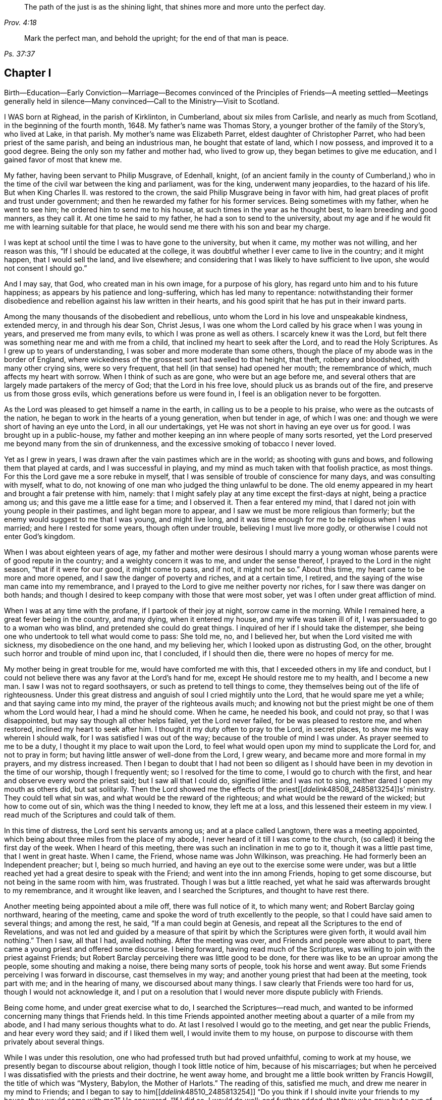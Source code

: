 [quote.epigraph, , Prov. 4:18]
____
The path of the just is as the shining light,
that shines more and more unto the perfect day.
____

[quote.epigraph, ,Ps. 37:37]
____
Mark the perfect man, and behold the upright; for the end of that man is peace.
____

== Chapter I

Birth--Education--Early Conviction--Marriage--Becomes convinced of the
Principles of Friends--A meeting settled--Meetings generally held in silence--Many
convinced--Call to the Ministry--Visit to Scotland.

I WAS born at Righead, in the parish of Kirklinton, in Cumberland,
about six miles from Carlisle, and nearly as much from Scotland,
in the beginning of the fourth month, 1648.
My father`'s name was Thomas Story, a younger brother of the family of the Story`'s,
who lived at Lake, in that parish.
My mother`'s name was Elizabeth Parret, eldest daughter of Christopher Parret,
who had been priest of the same parish, and being an industrious man,
he bought that estate of land, which I now possess, and improved it to a good degree.
Being the only son my father and mother had, who lived to grow up,
they began betimes to give me education, and I gained favor of most that knew me.

My father, having been servant to Philip Musgrave, of Edenhall, knight,
(of an ancient family in the county of Cumberland,) who
in the time of the civil war between the king and parliament,
was for the king, underwent many jeopardies, to the hazard of his life.
But when King Charles II. was restored to the crown,
the said Philip Musgrave being in favor with him,
had great places of profit and trust under government;
and then he rewarded my father for his former services.
Being sometimes with my father, when he went to see him;
he ordered him to send me to his house, at such times in the year as he thought best,
to learn breeding and good manners, as they call it.
At one time he said to my father, he had a son to send to the university,
about my age and if he would fit me with learning suitable for that place,
he would send me there with his son and bear my charge.

I was kept at school until the time I was to have gone to the university,
but when it came, my mother was not willing, and her reason was this,
"`If I should be educated at the college,
it was doubtful whether I ever came to live in the country; and it might happen,
that I would sell the land, and live elsewhere;
and considering that I was likely to have sufficient to live upon,
she would not consent I should go.`"

And I may say, that God, who created man in his own image, for a purpose of his glory,
has regard unto him and to his future happiness;
as appears by his patience and long-suffering, which has led many to repentance:
notwithstanding their former disobedience and rebellion
against his law written in their hearts,
and his good spirit that he has put in their inward parts.

Among the many thousands of the disobedient and rebellious,
unto whom the Lord in his love and unspeakable kindness, extended mercy,
in and through his dear Son, Christ Jesus,
I was one whom the Lord called by his grace when I was young in years,
and preserved me from many evils, to which I was prone as well as others.
I scarcely knew it was the Lord,
but felt there was something near me and with me from a child,
that inclined my heart to seek after the Lord, and to read the Holy Scriptures.
As I grew up to years of understanding, I was sober and more moderate than some others,
though the place of my abode was in the border of England,
where wickedness of the grossest sort had swelled to that height, that theft,
robbery and bloodshed, with many other crying sins, were so very frequent,
that hell (in that sense) had opened her mouth; the remembrance of which,
much affects my heart with sorrow.
When I think of such as are gone, who were but an age before me,
and several others that are largely made partakers of the mercy of God;
that the Lord in his free love, should pluck us as brands out of the fire,
and preserve us from those gross evils, which generations before us were found in,
I feel is an obligation never to be forgotten.

As the Lord was pleased to get himself a name in the earth,
in calling us to be a people to his praise, who were as the outcasts of the nation,
he began to work in the hearts of a young generation, when but tender in age,
of which I was one: and though we were short of having an eye unto the Lord,
in all our undertakings, yet He was not short in having an eye over us for good.
I was brought up in a public-house,
my father and mother keeping an inn where people of many sorts resorted,
yet the Lord preserved me beyond many from the sin of drunkenness,
and the excessive smoking of tobacco I never loved.

Yet as I grew in years, I was drawn after the vain pastimes which are in the world;
as shooting with guns and bows, and following them that played at cards,
and I was successful in playing, and my mind as much taken with that foolish practice,
as most things.
For this the Lord gave me a sore rebuke in myself,
that I was sensible of trouble of conscience for many days,
and was consulting with myself, what to do,
not knowing of one man who judged the thing unlawful to be done.
The old enemy appeared in my heart and brought a fair pretense with him, namely:
that I might safely play at any time except the first-days at night,
being a practice among us; and this gave me a little ease for a time;
and I observed it.
Then a fear entered my mind, that I dared not join with young people in their pastimes,
and light began more to appear, and I saw we must be more religious than formerly;
but the enemy would suggest to me that I was young, and might live long,
and it was time enough for me to be religious when I was married;
and here I rested for some years, though often under trouble,
believing I must live more godly, or otherwise I could not enter God`'s kingdom.

When I was about eighteen years of age,
my father and mother were desirous I should marry a young
woman whose parents were of good repute in the country;
and a weighty concern it was to me, and under the sense thereof,
I prayed to the Lord in the night season, "`that if it were for our good,
it might come to pass, and if not, it might not be so.`"
About this time, my heart came to be more and more opened,
and I saw the danger of poverty and riches, and at a certain time, I retired,
and the saying of the wise man came into my remembrance,
and I prayed to the Lord to give me neither poverty nor riches,
for I saw there was danger on both hands;
and though I desired to keep company with those that were most sober,
yet was I often under great affliction of mind.

When I was at any time with the profane, if I partook of their joy at night,
sorrow came in the morning.
While I remained here, a great fever being in the country, and many dying,
when it entered my house, and my wife was taken ill of it,
I was persuaded to go to a woman who was blind, and pretended she could do great things.
I inquired of her if I should take the distemper,
she being one who undertook to tell what would come to pass: She told me, no,
and I believed her, but when the Lord visited me with sickness,
my disobedience on the one hand, and my believing her,
which I looked upon as distrusting God, on the other,
brought such horror and trouble of mind upon inc, that I concluded, if I should then die,
there were no hopes of mercy for me.

My mother being in great trouble for me, would have comforted me with this,
that I exceeded others in my life and conduct,
but I could not believe there was any favor at the Lord`'s hand for me,
except He should restore me to my health, and I become a new man.
I saw I was not to regard soothsayers, or such as pretend to tell things to come,
they themselves being out of the life of righteousness.
Under this great distress and anguish of soul I cried mightily unto the Lord,
that he would spare me yet a while; and that saying came into my mind,
the prayer of the righteous avails much;
and knowing not but the priest might be one of them whom the Lord would hear,
I had a mind he should come.
When he came, he needed his book, and could not pray, so that I was disappointed,
but may say though all other helps failed, yet the Lord never failed,
for be was pleased to restore me, and when restored, inclined my heart to seek after him.
I thought it my duty often to pray to the Lord, in secret places,
to show me his way wherein I should walk, for I was satisfied I was out of the way;
because of the trouble of mind I was under.
As prayer seemed to me to be a duty, I thought it my place to wait upon the Lord,
to feel what would open upon my mind to supplicate the Lord for, and not to pray in form;
but having little answer of well-done from the Lord, I grew weary,
and became more and more formal in my prayers, and my distress increased.
Then I began to doubt that I had not been so diligent as
I should have been in my devotion in the time of our worship,
though I frequently went; so I resolved for the time to come,
I would go to church with the first, and hear and observe every word the priest said;
but I saw all that I could do, signified little: and I was not to sing,
neither dared I open my mouth as others did, but sat solitarily.
Then the Lord showed me the effects of the priest+++[++++++[+++__ddelink__48508_2485813254]]s`'
ministry.
They could tell what sin was, and what would be the reward of the righteous;
and what would be the reward of the wicked; but how to come out of sin,
which was the thing I needed to know, they left me at a loss,
and this lessened their esteem in my view.
I read much of the Scriptures and could talk of them.

In this time of distress, the Lord sent his servants among us;
and at a place called Langtown, there was a meeting appointed,
which being about three miles from the place of my abode,
I never heard of it till I was come to the church,
(so called) it being the first day of the week.
When I heard of this meeting, there was such an inclination in me to go to it,
though it was a little past time, that I went in great haste.
When I came, the Friend, whose name was John Wilkinson, was preaching.
He had formerly been an Independent preacher; but I, being so much hurried,
and having an eye out to the exercise some were under,
was but a little reached yet had a great desire to speak with the Friend;
and went into the inn among Friends, hoping to get some discourse,
but not being in the same room with him, was frustrated.
Though I was but a little reached,
yet what he said was afterwards brought to my remembrance, and it wrought like leaven,
and I searched the Scriptures, and thought to have rest there.

Another meeting being appointed about a mile off, there was full notice of it,
to which many went; and Robert Barclay going northward, hearing of the meeting,
came and spoke the word of truth excellently to the people,
so that I could have said amen to several things; and among the rest, he said,
"`If a man could begin at Genesis,
and repeat all the Scriptures to the end of Revelations,
and was not led and guided by a measure of that spirit
by which the Scriptures were given forth,
it would avail him nothing.`"
Then I saw, all that I had, availed nothing.
After the meeting was over, and Friends and people were about to part,
there came a young priest and offered some discourse.
I being forward, having read much of the Scriptures,
was willing to join with the priest against Friends;
but Robert Barclay perceiving there was little good to be done,
for there was like to be an uproar among the people, some shouting and making a noise,
there being many sorts of people, took his horse and went away.
But some Friends perceiving I was forward in discourse, cast themselves in my way;
and another young priest that had been at the meeting, took part with me;
and in the hearing of many, we discoursed about many things.
I saw clearly that Friends were too hard for us, though I would not acknowledge it,
and I put on a resolution that I would never more dispute publicly with Friends.

Being come home, and under great exercise what to do,
I searched the Scriptures--read much,
and wanted to be informed concerning many things that Friends held.
In this time Friends appointed another meeting about a quarter of a mile from my abode,
and I had many serious thoughts what to do.
At last I resolved I would go to the meeting, and get near the public Friends,
and hear every word they said; and if I liked them well, I would invite them to my house,
on purpose to discourse with them privately about several things.

While I was under this resolution, one who had professed truth but had proved unfaithful,
coming to work at my house, we presently began to discourse about religion,
though I took little notice of him, because of his miscarriages;
but when he perceived I was dissatisfied with the priests and their doctrine,
he went away home, and brought me a little book written by Francis Howgill,
the title of which was "`Mystery, Babylon, the Mother of Harlots.`"
The reading of this, satisfied me much, and drew me nearer in my mind to Friends;
and I began to say to him+++[++++++[+++__ddelink__48510_2485813254]]
"`Do you think if I should invite your friends to my house, they would come with me?`"
He answered, "`If I did so, I would do well; and further added,
that they who gave but a cup of cold water in the name of a disciple,
should not lose their reward.`"
The meeting day came, and many people flocked to the meeting;
and I was diligent to hear the testimony of truth.

Thomas Carleton,
a man of a sweet countenance (as I remember) spoke concerning the
spirit of truth being come that convinces the world of sin,
and that this if taken heed unto, would lead out of all sin;
of which words I was heartily glad, for I said in myself,
"`I have felt that from a child which condemned me for sin;
and if this be sufficient to lead out of sin, it is what I have long wanted.`"
The meeting parted, and people going homeward, I went away serious;
and when gone about two hundred yards from the place where the meeting was held,
it suddenly came into my mind what I had been thinking of the week before.
I stood still to consider what to do; and began to reason that they were strangers to me,
and it was not safe to meddle with them.
I began to go homeward, and had gone but a little way, when I met a Friend whom I knew;
and he asked me about the meeting; and speaking of my satisfaction, I asked him,
if he thought the Friends,
(who were Thomas Carleton and Thomas Langhorn) would go home with me,
for the thing was pressing upon my mind.
Said he, "`Shall I tell them?`"
I said he might.
After he was gone, I began to reason, and was much afraid I had missed my way,
but thought I would stand still to see what they would do.

When they came near, a mighty dread seized upon me,
and I had much ado to abstain from shaking and trembling, that I abhorred myself.
But when the Friends came and took me by the hand,
and asked me if I was willing they should go with me, and I replied, I was,
my strength came to me again; and going home to my house,
the report spread abroad I was turned Quaker, and the Quakers gone to my house.
In a few hours, it being in the winter, and the nights about the longest,
many neighbors came to hear and see; and the house being pretty well filled,
Thomas Carleton and Thomas Langhorn advised me to speak to the people to sit down,
and we would have a meeting.
I did so, and we had a meeting; and afterward several of us, Christopher Taylor,
William Graham of Sikeside, and Francis Story, who was clerk and schoolmaster,
with some others, went to an upper room, and having written some queries, came down.
When the Friends perceived what we aimed at, Thomas Carleton,
being pretty quick and expert in answering questions, called for a Bible,
and did not so much argue with us, as endeavour to let us see what the Scripture said,
putting us gently by, for we were much for arguing: we parted pretty well satisfied.

Next morning the Friends going to Carlisle, Christopher Taylor and I went with them;
and we asked many things, which they answered to our satisfaction.
In our going along, a heavenly melodious song sounded through Thomas Langhorn,
and we were affected with it.
After we had parted, in our return home we said one to another,
"`If there be saints upon earth, those men are two of them.`"

Friends hearing of these things,
J+++.+++ Wilkinson appointed another meeting in two or three weeks after;
and coming to the place, it being a wet season,
Christopher Taylor was desired that it might be on his ground,
on a little hill called Meggs Hill,
(now Friends`' burying ground,) which he readily granted.
There was a very glorious meeting, and many were convinced.

That night Christopher Taylor invited John Wilkinson to his house; and he, his wife,
and his brother Andrew, all received the truth in the love of it, became worthy Friends,
and died in the faith.

After several meetings among us, and some were convinced,
we were advised to keep a meeting to wait upon the Lord,
though there were none to speak words;
so we agreed to have a meeting at my house in the year 1672.
Being but a few, we concluded to have it in an upper room of mine;
and when we sat down together,
I may say I was hard beset to keep my mind from running
here and there after the transitory things of this world;
and a great warfare I had for the greatest part of the meeting.
Yet near the conclusion, those vain thoughts vanished,
and the Lord was pleased to bring to my remembrance,
how that men who had great possessions in this world, had their day, and were gone;
and I saw clearly, in a little time that my day would soon pass over.
I was comforted in my spirit,
and my inward man renewed in a sense of the Lord`'s nearness; and being thus encouraged,
we kept to our silent meetings, and report went abroad that we had settled a meeting;
and several came and sat down among us.

When there was a public Friend, we mostly had the meeting without doors;
but when only ourselves, we still met in that upper room.
In about a quarter of a year, there was as many as thirty or upwards,
most of them of good repute and conduct:
then we agreed to settle the meeting at four Friends`' houses, and go by turns;
and abundance were convinced, that stood at a distance to see what would become of us.
For the enemy began to rage and persecution to arise;
and because we could not pay tithes, or put into the priests`' mouths,
there was war prepared against us; and a hot time of persecution there was.
Gilbert Atkinson, who had been of repute formerly,
but giving way to temptation and immorality, afterwards became an informer,
made spoil of Friends`' goods, especially Christopher Taylor`'s; and not only so,
but was instrumental to cast Friends into prison.
At this time he was much exalted, and many were ready to think we should be ruined.
Many eyes were over us, some for evil, and some for good.

This informer was so hot,
that nothing would serve him but for Friends to be wholly ruined.
And though he was one that had been afraid to go to Carlisle,
lest his body should be arrested for debt;
yet now he looked upon himself to be so much the king`'s servant,
that he might go any where; and boastingly appearing at the sessions at Carlisle,
lest Friends should get their liberty,
said to the neighbors who were come upon Friends`' account,
that it should be either his day, or the Quakers`', forever.
And when he had thus spoken, the sheriff called for him;
he supposed it had been to prosecute Friends,
but it proved that himself was arrested on a judgment for debt, and was sent to prison.
After awhile Friends were released; but he remained for many years,
and was much afflicted other ways, as well as with poverty and need;
because of which Friends often relieved him, till he died in prison at last.

Here the church was at rest for a time,
and they that had stood at a distance for seven or eight years, came and joined with us.
There were some who thought they might live so as to find acceptance with the Lord,
and not come under the scornful name of Quaker but many came to see at last,
that nothing would do short of confessing Christ Jesus before men;
and all things wrought together for good to them that loved God.
When they that had stood at a distance for years,
thinking to have lived such a life that they might have been equal with us,
saw our innocency and how the Lord had preserved us,
many of them came and joined with us; and among the rest, John Scott of Highberries,
who had been convinced for seven or eight years,
and his life and conduct had so preached among his neighbors,
that many were ready to say "`If John Scott cannot be saved unless he become a Quaker,
what must become of us?`"
Many relations and neighbors followed him, and became honest Friends,
and he himself a pillar in the church.
The Lord`'s lovingkindness continued in sending his servants and handmaids among us,
building us up in the most holy faith, and to the convincing of others.
As our love to the Lord increased,
so our care increased in keeping to our silent meetings.
Glorious and heavenly times we had, when no words were expressed.

Some years after our convincement,
being met in the house of Christopher Taylor to wait upon the Lord,
his power and presence in a wonderful manner overshadowed us in our sitting together;
and there was much brokenness and tenderness on the spirits of Friends,
which spread over the whole meeting, except three or four persons who sat dry,
and they proved not well.
I being near the door, saw many in the room filled,
before the power of the Lord reached me: yet the Lord, in his free love and mercy,
was pleased to give me such a share among my brethren,
that my heart is always glad when I remember that season of God`'s love,
though now upwards of twenty years ago.
And though we were at times plentifully fed with that bread which came down from heaven,
and sat together at the Lord`'s table,
where the wing of his power was known to overshadow us;
yet at other times the Lord tried us with want;
and at a certain time it entered my mind as a weighty
consideration why it should be thus,
we being the same people, and sometimes had very good and comfortable meetings,
and were sometimes very dry and barren in our meeting together.
As I was thus concerned in my mind, it opened to me,
that there should be seed-time and harvest, summer and winter, unto the end of the world.
So I saw clearly there were times to abound, and times to suffer need;
and I desired to rest satisfied in the will of God.
As we sojourned here, desiring nothing more than to follow the Lord fully,
he not only led us out of the gross evils which are in the world,
but out of the customs and fashions that are evil.
So that we were singled out from the world in everything we saw to be needless and superfluous:
and the fame of truth spread, and our meetings were large,
and the exercise of the faithful was to draw nearer and nearer to the Lord.
And when a little child`'s state was witnessed in
our meeting together to wait upon the Lord,
having the mind retired for a considerable time until the Lord
was pleased to appear and fill our hearts with life and power,
it made some of us to say, a little child`'s state is a good state,
and we greatly desired to remain here, where the glory of the Lord filled the temple.
This made us beautiful,
though we were not come so far as to have a word given us
to speak unto others by way of testimony publicly;
and though it was the desire of some to have remained here, yet the Lord,
in his own time, gave them to experience, that the Gospel, which is the power of God,
is not received but by the revelation of Jesus Christ:
neither is this Gospel to be preached in the will of man, or in man`'s time,
but in the Lord`'s time.
And though it is written, "`Quench not the Spirit,
despise not prophesyings;`" yet many have been unwilling to speak the word of the Lord,
though it has burned as a fire in their bones,
and they have been filled with it as a bottle with new wine,
lest they should offend the Lord, or burden his seed in the hearts of his people.
This has made some say, "`Lord,
let me never speak a word in a meeting while I live in this world,
rather than I should speak that which might offend.`"
And though some may have been too backward for a time,
and there may have been a sense of trouble for it, and judgment from the Lord,
yet it being in a godly fear and awe, lest it might prove an untimely birth,
the Lord has been merciful unto such,
and has again and again appeared and not only brought
to the birth but enabled to bring forth:
and as the work is his, the praise and glory belong to his great name.
In the Lord`'s time, to us that had been under the region and shadow of death,
light sprang up; and our mouths were opened, and tongues loosed,
to speak well of the Lord.
The Lord raised up planters and waterers,
and made several as useful instruments for carrying on his great work in the earth.

After I was convinced, and had joined myself to Friends,
as I received the truth in the love of it, my love greatly increased to the Lord,
and to his people: I was diligent in going to meeting at home,
and of^en had a desire in my mind to no to other meetings and sit among Friends in silence;
and many times was sweetly refreshed, and returned in peace.

About four or five years after my convincement,
I had it in my mind to go to several meetings in our county;
and the first I went to was Wigton, their week-day meeting being on the fourth-day;
and sitting down in true silence with my mind stayed upon the Lord,
those words sprang livingly in me,
"`The year of the jubilee is now come;`" and they operated in me to that degree,
that I had much ado to contain;
but being fearful to open my mouth in the assemblies of the Lord`'s people,
I reasoned till the life and power withdrew; and though the words remained,
I saw I could do nothing, having quenched the spirit: judgment seized upon me,
and I was under trouble and exercise for my disobedience.
Being inclinable in my mind to go to the other meetings,
I greatly feared what I should do if the Lord appeared again as he had done,
for to give up to speak a word in the meetings of
the Lord`'s people was a thing very weighty to me;
and to undergo his judgments as I had done, was very heavy;
and therefore I desired in my mind, the Lord might not appear to me in that manner.
To the next meeting I went, and was still and quiet, and pretty easy in my mind;
and on the sixth-day we had a meeting for business for our county,
and I was glad to see Friends.

On seventh-day I went to the Holm, to be at their meeting on the first-day;
and as I went, I desired the Lord might not appear as he had done,
for I much dreaded the Lord`'s appearance.
When I came, the Lord withdrew, and left me to myself; and I was so poor and weak,
I could scarce forbear falling asleep,
though I had known so much of the Lord`'s goodness to my soul for many weeks,
and some years, that if I had been sleepy when I came into a meeting,
through the Lord`'s help, sleep would have vanished.
This proved such a surprise to me, that I said within myself, I will go home,
and mourn out my day.
The Lord, who knew the intent of the heart, saw what was the cause of my backwardness,
which was lest my ministry should not be as ripe fruit; and I often desired of the Lord,
that I might never speak a word in that way while I lived,
rather than I should speak that which might burden his seed in the hearts of his people.
I remained for several weeks under great exercise of mind,
lest I should be forward and miss my way,
and bring trouble upon myself In this time the Lord
often filled my soul with life and power,
and gave me his word; but through fear, I fell short in publishing it, because of which,
I was often under judgment; and then thought, if the Lord would but appear again,
I would give up.
But time after time, though the Lord did appear, I fell short and quenched the spirit.
An ancient solid Friend perceived it, and spoke to me to give up.
And at last, being in a week-day meeting at John Ivison`'s in Jerrish town,
I was filled to that degree with life and power, that I could not contain,
but spoke forth these words as they sprang in me, "`that they that sat in darkness,
had seen a great light; and they that were under the region and shadow of death,
to them light is sprung up: glory to God forever.`"
And as I thus gave up to answer what the Lord required of me,
I had abundance of peace in my own mind, and cause of rejoicing.
This was in the beginning of the winter, in the year 1677.

I remained at home until the spring;
having had something in my mind for some time to visit Friends in Scotland,
if any Friend was going who needed a companion.
In the second month following, a Friend from Yorkshire, whose name was Edmund Winn,
going for Scotland, needed a companion.
I made ready, and went along with him.
The first meeting we had in that nation was at Allassudin, where Walter Scott lived,
who had been early convinced, and suffered for truth: and being a man of an estate,
the meeting w^as kept in his house.
But when we came,
he refused to have the meeting in his own house or to go to it
when it was held in another Friend`'s house in the town,
alleging that meetings were but a form and every man might
worship God as well in his own house as in a meeting;
and so withdrew himself.
Both he, and several of his children that were once hopeful, forsook truth and Friends,
and the meeting was lost afterwards.

We visited Friends till we came to Aberdeen,
where we found the greatest part of men Friends in prison,
and had been for near two years; among the rest our friend Patrick Livingstone,
whose habitation at that time was in England.
Being come there to visit Friends, the magistrates of that town were so severe,
that what men Friends they found at the meeting they put in prison:
and though they had set them at liberty several times,
yet finding them in the meeting again, they committed them to prison,
where Patrick Livingstone continued, with several others,
until their persecutors were wearied, and let them have their liberty.
We being there about that time, and having grown weary, they took no notice of us.
And though by this time I had received some little strength,
that I could (but not without fear) speak a few words in a meeting,
when I believed I had them rightly given me in the life and power of Truth;
yet it had never been required of me to supplicate the Lord in public;
and this looked to me a more weighty matter to do,
than to speak a few words in a meeting.
Being in a meeting at Aberdeen, it was upon me to pray unto the Lord,
and I was hardly beset in my mind how to give up;
and another Friend kneeling down to pray, made way for me to follow, and I was easy.
